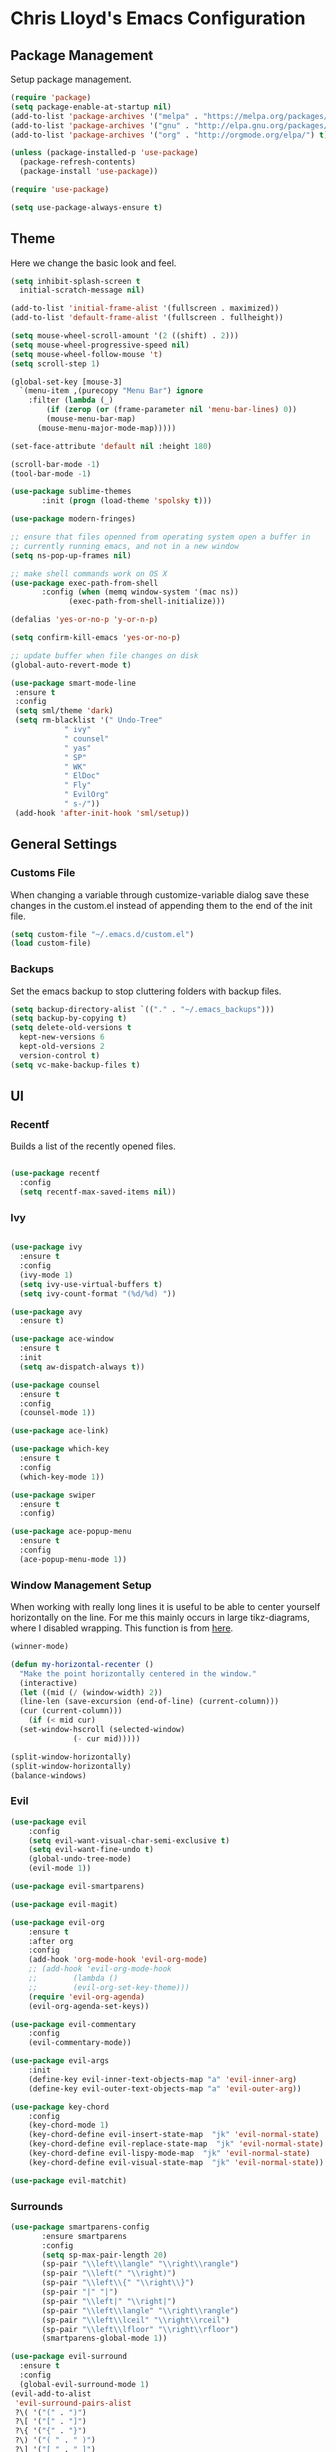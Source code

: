 * Chris Lloyd's Emacs Configuration
** Package Management
Setup package management.
#+begin_src emacs-lisp
  (require 'package)
  (setq package-enable-at-startup nil)
  (add-to-list 'package-archives '("melpa" . "https://melpa.org/packages/"))
  (add-to-list 'package-archives '("gnu" . "http://elpa.gnu.org/packages/"))
  (add-to-list 'package-archives '("org" . "http://orgmode.org/elpa/") t)

  (unless (package-installed-p 'use-package)
    (package-refresh-contents)
    (package-install 'use-package))

  (require 'use-package)

  (setq use-package-always-ensure t)
#+end_src

#+RESULTS:
: t

** Theme
Here we change the basic look and feel. 
#+begin_src emacs-lisp
  (setq inhibit-splash-screen t
	initial-scratch-message nil)

  (add-to-list 'initial-frame-alist '(fullscreen . maximized))
  (add-to-list 'default-frame-alist '(fullscreen . fullheight))

  (setq mouse-wheel-scroll-amount '(2 ((shift) . 2)))
  (setq mouse-wheel-progressive-speed nil)
  (setq mouse-wheel-follow-mouse 't)
  (setq scroll-step 1)

  (global-set-key [mouse-3]
    `(menu-item ,(purecopy "Menu Bar") ignore
      :filter (lambda (_)
	      (if (zerop (or (frame-parameter nil 'menu-bar-lines) 0))
		  (mouse-menu-bar-map)
		(mouse-menu-major-mode-map)))))

  (set-face-attribute 'default nil :height 180)

  (scroll-bar-mode -1)
  (tool-bar-mode -1)

  (use-package sublime-themes
	     :init (progn (load-theme 'spolsky t)))

  (use-package modern-fringes)

  ;; ensure that files openned from operating system open a buffer in
  ;; currently running emacs, and not in a new window
  (setq ns-pop-up-frames nil)

  ;; make shell commands work on OS X
  (use-package exec-path-from-shell
	     :config (when (memq window-system '(mac ns))
		       (exec-path-from-shell-initialize)))

  (defalias 'yes-or-no-p 'y-or-n-p)

  (setq confirm-kill-emacs 'yes-or-no-p)

  ;; update buffer when file changes on disk
  (global-auto-revert-mode t)

  (use-package smart-mode-line
   :ensure t
   :config
   (setq sml/theme 'dark)
   (setq rm-blacklist '(" Undo-Tree"
		      " ivy"
		      " counsel"
		      " yas"
		      " SP"
		      " WK"
		      " ElDoc"
		      " Fly"
		      " EvilOrg"
		      " s-/"))
   (add-hook 'after-init-hook 'sml/setup))
#+end_src

#+RESULTS:
: t

** General Settings
*** Customs File
When changing a variable through customize-variable dialog save these
changes in the custom.el instead of appending them to the end of the
init file.
#+begin_src emacs-lisp
  (setq custom-file "~/.emacs.d/custom.el")
  (load custom-file)
#+end_src

#+RESULTS:
: t

*** Backups
Set the emacs backup to stop cluttering folders with backup files.
#+begin_src emacs-lisp
  (setq backup-directory-alist `(("." . "~/.emacs_backups")))
  (setq backup-by-copying t)
  (setq delete-old-versions t
    kept-new-versions 6
    kept-old-versions 2
    version-control t)
  (setq vc-make-backup-files t)
#+end_src

#+RESULTS:
: t

** UI
*** Recentf
Builds a list of the recently opened files.
#+begin_src emacs-lisp

  (use-package recentf
    :config
    (setq recentf-max-saved-items nil))
#+end_src

#+RESULTS:
: t

*** Ivy
#+begin_src emacs-lisp

  (use-package ivy
    :ensure t
    :config
    (ivy-mode 1)
    (setq ivy-use-virtual-buffers t)
    (setq ivy-count-format "(%d/%d) "))

  (use-package avy
    :ensure t)

  (use-package ace-window
    :ensure t
    :init
    (setq aw-dispatch-always t))

  (use-package counsel
    :ensure t
    :config
    (counsel-mode 1))

  (use-package ace-link)

  (use-package which-key
    :ensure t
    :config
    (which-key-mode 1))

  (use-package swiper
    :ensure t
    :config)

  (use-package ace-popup-menu
    :ensure t
    :config
    (ace-popup-menu-mode 1))
#+end_src

#+RESULTS:
: t


*** 

*** Window Management Setup
When working with really long lines it is useful to be able to center
yourself horizontally on the line. For me this mainly occurs in large
tikz-diagrams, where I disabled wrapping. This function is from [[https://stackoverflow.com/questions/1249497/command-to-center-screen-horizontally-around-cursor-on-emacs][here]].
#+BEGIN_SRC emacs-lisp
  (winner-mode)

  (defun my-horizontal-recenter ()
    "Make the point horizontally centered in the window."
    (interactive)
    (let ((mid (/ (window-width) 2))
  	(line-len (save-excursion (end-of-line) (current-column)))
  	(cur (current-column)))
      (if (< mid cur)
  	(set-window-hscroll (selected-window)
  			    (- cur mid)))))
#+END_SRC

#+RESULTS:
: my-horizontal-recenter

#+begin_src emacs-lisp
  (split-window-horizontally)
  (split-window-horizontally)
  (balance-windows)
#+end_src

#+RESULTS:
: t

*** Evil
#+begin_src emacs-lisp
  (use-package evil
      :config
      (setq evil-want-visual-char-semi-exclusive t)
      (setq evil-want-fine-undo t)
      (global-undo-tree-mode)
      (evil-mode 1))

  (use-package evil-smartparens)

  (use-package evil-magit)

  (use-package evil-org
      :ensure t
      :after org
      :config
      (add-hook 'org-mode-hook 'evil-org-mode)
      ;; (add-hook 'evil-org-mode-hook
      ;; 	    (lambda ()
      ;; 	    (evil-org-set-key-theme)))
      (require 'evil-org-agenda)
      (evil-org-agenda-set-keys))

  (use-package evil-commentary
      :config
      (evil-commentary-mode))

  (use-package evil-args
      :init
      (define-key evil-inner-text-objects-map "a" 'evil-inner-arg)
      (define-key evil-outer-text-objects-map "a" 'evil-outer-arg))

  (use-package key-chord
      :config
      (key-chord-mode 1)
      (key-chord-define evil-insert-state-map  "jk" 'evil-normal-state)
      (key-chord-define evil-replace-state-map  "jk" 'evil-normal-state)
      (key-chord-define evil-lispy-mode-map  "jk" 'evil-normal-state)
      (key-chord-define evil-visual-state-map  "jk" 'evil-normal-state))

  (use-package evil-matchit)
#+end_src

#+RESULTS:

*** Surrounds
#+BEGIN_SRC emacs-lisp
   (use-package smartparens-config
  	      :ensure smartparens
  	      :config
  	      (setq sp-max-pair-length 20)
  	      (sp-pair "\\left\\langle" "\\right\\rangle")
  	      (sp-pair "\\left(" "\\right)")
  	      (sp-pair "\\left\\{" "\\right\\}")
  	      (sp-pair "|" "|")
  	      (sp-pair "\\left|" "\\right|")
  	      (sp-pair "\\left\\langle" "\\right\\rangle")
  	      (sp-pair "\\left\\lceil" "\\right\\rceil")
  	      (sp-pair "\\left\\lfloor" "\\right\\rfloor")
  	      (smartparens-global-mode 1))

   (use-package evil-surround
     :ensure t
     :config
     (global-evil-surround-mode 1)
   (evil-add-to-alist
    'evil-surround-pairs-alist
    ?\( '("(" . ")")
    ?\[ '("[" . "]")
    ?\{ '("{" . "}")
    ?\) '("( " . " )")
    ?\] '("[ " . " ]")
    ?\} '("{ " . " }")))

   (use-package embrace
    :ensure t
    :config
    (add-hook 'LaTeX-mode-hook (lambda ()
      (embrace-add-pair ?e "\\begin{" "}")
      (embrace-add-pair ?a "\\begin{align*}\n" "\n\\end{align*}")
      (embrace-add-pair ?m "\\(" "\\)")
      (embrace-add-pair ?M "\\[" "\\]")
      (embrace-add-pair ?l "\\left\(" "\\right\)")
      (defun embrace-with-command ()
      (let ((fname (read-string "Command: ")))
  	(cons (format "\\%s{" (or fname "")) "}")))
      (embrace-add-pair-regexp ?c "\\\\\\w+?{" "}" 'embrace-with-command
  			     (embrace-build-help "\\command{" "}")))))
			     
    (use-package evil-embrace
     :init
     (evil-embrace-enable-evil-surround-integration)
     (setq evil-embrace-show-help-p nil))
#+END_SRC

#+RESULTS:

*** Global Keybindings

#+begin_src emacs-lisp
  (use-package general)

  (general-define-key
     :keymaps 'normal
     "z =" 'mk-flyspell-correct-previous
     "z \\" 'powerthesaurus-lookup-word-at-point
     "z Z" 'my-horizontal-recenter
     "g o" 'my-goto-defn-split
     "g a" 'evil-forward-arg
     "g A" 'evil-backward-arg
     "<deletechar>" '(lambda () (interactive) (switch-to-buffer-other-window "*Sage*")))

   (general-create-definer my-leader-def
     :states '(normal emacs visual)
     :keymaps '(global magit-mode-map)
     :prefix "SPC")

   (my-leader-def
     "m" 'magit-status
     "y"   'counsel-yank-pop
     "b b" 'switch-to-buffer
     "b o" 'switch-to-buffer-other-window
     "b k" 'kill-current-buffer
     "w w" 'ace-window
     "w o" 'other-window
     "w 1" 'delete-other-windows
     "w k" 'delete-window
     "w h" 'split-window-vertically
     "w v" 'split-window-horizontally
     "w s" 'ace-swap-window
     "w <left>" 'shrink-window-horizontally
     "w <right>" 'enlarge-window-horizontally
     "w <down>" 'shrink-window
     "w <up>" 'enlarge-window
     "w b" 'balance-windows
     "w u" 'winner-undo
     "w r" 'winner-redo
     "<SPC>" 'avy-goto-char
     "l" 'avy-goto-line
     "f f" 'counsel-find-file
     "f r" 'counsel-recentf
     "f s" 'save-buffer
     "f S" 'write-file
     "x" 'counsel-M-x
     "h k" 'describe-key
     "h f" 'describe-function
     "h m" 'describe-mode
     "h v" 'describe-variable
     ":" 'eval-expression
     "s f" 'sp-slurp-hybrid-sexp
     "s b" 'sp-forward-barf-sexp
     "s F" 'sp-backward-slurp-sexp
     "s B" 'sp-backward-barf-sexp
     "/" 'swiper-all
     "d" 'counsel-dash-at-point
     "D" 'counsel-dash)

   (general-define-key
    :keymaps 'ivy-mode-map
    "C-j" 'ivy-next-line
    "C-k" 'ivy-previous-line)

   (general-define-key
    :states '(normal emacs)
    :keymaps '(sage-shell-mode-map gap-process-map)
    "SPC p" 'counsel-shell-history)
#+end_src

#+RESULTS:

*** 

** Major Modes
*** LaTeX
**** Setup
#+begin_src emacs-lisp
  (use-package tex
    :ensure auctex
    :init
    (add-hook 'LaTeX-mode-hook (lambda () (flycheck-select-checker 'tex-chktex)))
    ()
    (setq TeX-auto-save t)
    (setq TeX-parse-self t)
    (setq-default TeX-master nil)

    ;; (add-hook 'LaTeX-mode-hook (lambda ()
    ;; 			       (push
    ;; 				'("latexmk" "latexmk -pdf %s" TeX-run-TeX nil t
    ;; 				  :help "Run Latexmk on file")
    ;; 				TeX-command-list)))
    ;; (setq TeX-view-program-selection '((output-pdf "PDF Viewer")))
    ;; (setq TeX-view-program-list
    ;;     '(("PDF Viewer" "/Applications/Skim.app/Contents/SharedSupport/displayline -g %n %o %b")))

    (add-hook 'LaTeX-mode-hook 'server-start)
    (add-hook 'LaTeX-mode-hook 'TeX-source-correlate-mode)

    ;; (add-hook 'LaTeX-mode-hook 'auto-fill-mode)
    (add-hook 'LaTeX-mode-hook 'turn-on-reftex)
    (setq reftex-plug-into-AUCTeX t)
    (setq flycheck-tex-chktex-executable "/Library/TeX/texbin/chktex")
    (add-hook 'LaTeX-mode-hook 'flyspell-mode)
    ;; https://tex.stackexchange.com/questions/69555/i-want-to-disable-auto-fill-mode-when-editing-equations
      (defvar my-LaTeX-no-autofill-environments
      '("equation" "equation*" "align*" "tikzcd")
      "A list of LaTeX environment names in which `auto-fill-mode' should be inhibited.")

      (defun my-LaTeX-auto-fill-function ()
      "This function checks whether point is currently inside one of
      the LaTeX environments listed in
      `my-LaTeX-no-autofill-environments'. If so, it inhibits automatic
      filling of the current paragraph."
      (let ((do-auto-fill t)
	    (current-environment "")
	    (level 0))
	(while (and do-auto-fill (not (string= current-environment "document")))
	(setq level (1+ level)
		current-environment (LaTeX-current-environment level)
		do-auto-fill (not (member current-environment my-LaTeX-no-autofill-environments))))
	(when do-auto-fill
	(do-auto-fill))))

      (defun my-LaTeX-setup-auto-fill ()
      "This function turns on auto-fill-mode and sets the function
      used to fill a paragraph to `my-LaTeX-auto-fill-function'."
      (auto-fill-mode)
      (setq auto-fill-function 'my-LaTeX-auto-fill-function))

      (add-hook 'LaTeX-mode-hook 'my-LaTeX-setup-auto-fill))

  (defun my-latex-evil-create-environment ()
    "Create environment and enter insert mode."
    (interactive)
    (progn
      (call-interactively 'LaTeX-environment)
      (call-interactively 'evil-insert)))

  (defun my-latex-evil-modify-current-environment ()
    "Change current environment."
    (interactive)
    (let ((current-prefix-arg 4))
      (call-interactively #'LaTeX-environment)))

  (defun my-latex-insert-inline-math()
    "Insert \(\)."
      (interactive)
    (progn (insert "\\(\\)")
	 (evil-backward-char)
	 (call-interactively 'evil-insert)))

  (defun my-latex-insert-display-math()
    "Insert \[\]."
      (interactive)
      (progn
	(if (not (string= (thing-at-point 'line t) "\n"))
	(call-interactively 'evil-open-below))
	(insert "\\[\\]")
	(evil-backward-char)
	(call-interactively 'evil-insert)))
#+end_src

#+RESULTS:
: my-latex-insert-display-math

This function searches the current LaTeX project for all the labels
and then lets you insert one using the completion framework of your
choice (in my case it uses ivy). This is based on the reftex function
goto-label.

#+begin_src emacs-lisp 
(defun my-ref-label (&optional other-window)
  "Prompt for a label (with completion) and insert a reference to it."
  (interactive "P")
  (reftex-access-scan-info)
  (let* ((docstruct (symbol-value reftex-docstruct-symbol))
	 ;; If point is inside a \ref{} or \pageref{}, use that as
	 ;; default value.
	 (default (when (looking-back "\\\\\\(?:page\\)?ref{[-a-zA-Z0-9_*.:]*"
                                      (line-beginning-position))
		    (reftex-this-word "-a-zA-Z0-9_*.:")))
         (label (completing-read (if default
				     (format "Label (default %s): " default)
				   "Label: ")
				 docstruct
                                 (lambda (x) (stringp (car x))) t nil nil
				 default)))
    (insert (concat "\\ref{" label "}"))))
#+end_src

#+RESULTS:
: my-ref-label

**** Keybindings
#+begin_src emacs-lisp

  (my-leader-def 'LaTeX-mode-map
    "c" 'TeX-command-master
    "v v" 'preview-buffer
    "v c" 'preview-clearout
    "t" 'TeX-next-error
     "e e" 'my-latex-evil-create-environment
     "e m" 'my-latex-evil-modify-current-environment
     "e c" 'LaTeX-close-environment
     "r r" 'ivy-bibtex-with-local-bibliography
     "r l" 'my-ref-label)
#+end_src

#+RESULTS:

**** Bibtex
#+begin_src emacs-lisp
  (use-package ivy-bibtex
     :config
     (setq ivy-re-builders-alist
         '((ivy-bibtex . ivy--regex-ignore-order)
  	 (t . ivy--regex-plus))))

   (setq ivy-bibtex-default-action 'ivy-bibtex-insert-citation)

   (use-package gscholar-bibtex)
#+end_src

#+RESULTS:

**** PDF View
#+begin_src emacs-lisp
  (use-package pdf-tools
    :config
    (pdf-tools-install)
    (setq TeX-view-program-selection '((output-pdf "PDF Tools"))
        TeX-source-correlate-start-server t)
    (add-hook 'TeX-after-compilation-finished-functions
        #'TeX-revert-document-buffer))
#+end_src

#+RESULTS:
: t

*** Sage
**** Setup
#+begin_src emacs-lisp
  (use-package sage-shell-mode
      :init
      (setq sage-shell:sage-root "/Applications/SageMath2/"))

  (defun send-to-sage-and-switch ()
      "Send buffer to sage and switch to sage buffer."
      (interactive)
      (progn
      (caill-interactively 'sage-shell-edit:send-buffer)
      (call-interactively 'other-window)))
#+end_src

#+RESULTS:
: send-to-sage-and-switch

**** Generate Ctags
#+BEGIN_SRC emacs-lisp
(defun generate-sage-tags ()
"Generate a tags file for all *.sage files in current directory."
(interactive)
(shell-command "find . -name \"*.sage\" -print | etags -l \"python\" -"))
#+END_SRC

#+RESULTS:
: generate-sage-tags
 
**** Keybindings
#+begin_src emacs-lisp
  (my-leader-def 'sage-shell:sage-mode-map 
      "c" 'sage-shell-edit:send-buffer)
#+end_src

#+RESULTS:

*** Gap
**** Setup
#+begin_src emacs-lisp
  (use-package gap-mode
       :init
       (setq gap-executable "/Applications/gap/bin/gap.sh"))
#+end_src

#+RESULTS:

**** Keybindings
#+begin_src emacs-lisp
  (my-leader-def 'gap-mode-map
    "c" 'gap-eval-file)
#+end_src

#+RESULTS:

*** Haskell
**** Setup
#+begin_src emacs-lisp
  (use-package haskell-mode
    :ensure t
    :init
    (add-hook 'haskell-mode-hook 'interactive-haskell-mode)
    (add-hook 'haskell-mode-hook 'haskell-indent-mode)
     (with-eval-after-load "haskell-mode"
      ;; This changes the evil "O" and "o" keys for haskell-mode to make sure that
      ;; indentation is done correctly. See
      ;; https://github.com/haskell/haskell-mode/issues/1265#issuecomment-252492026.
      (defun haskell-evil-open-above ()
        (interactive)
        (evil-digit-argument-or-evil-beginning-of-line)
        (haskell-indentation-newline-and-indent)
        (evil-previous-line)
        (haskell-indentation-indent-line)
        (evil-append-line nil))

      (defun haskell-evil-open-below ()
        (interactive)
        (evil-append-line nil)
        (haskell-indentation-newline-and-indent))))
#+end_src

#+RESULTS:

**** Keybindings
#+begin_src emacs-lisp
  (evil-define-key 'normal haskell-mode-map
     "o" 'haskell-evil-open-below
     "O" 'haskell-evil-open-above)
     
  (my-leader-def 'haskell-mode-map 
      "c" 'haskell-process-load-file)
  (my-leader-def 'haskell-error-mode-map
  "q" 'quit-window) 
#+end_src

#+RESULTS:

*** Org


#+begin_src emacs-lisp
  (use-package org
    :ensure t
    :init
    (define-key global-map "\C-cl" 'org-store-link)
    (define-key global-map "\C-ca" 'org-agenda)
    (bind-key* "C-c c" 'org-capture)
    (setq org-hide-emphasis-markers 't)
    (setq org-capture-templates
	'(("t" "Todo" entry (file "~/org/refile.org")
	   "* TODO %?\n" )
	  ("c" "Clocked Todo" entry (file "~/org/refile.org")
	   "* TODO %?\n" :clock-in t :clock-keep t)))
    (setq org-agenda-files '("~/org"))
    ;; 12 hour clock
    (setq org-agenda-timegrid-use-ampm 1)
    (setq org-refile-targets (quote ((nil :maxlevel . 9)
				 (org-agenda-files :maxlevel . 9))))
    ;; hide file names in agenda view
    (setq org-agenda-prefix-format "%t %s")
    (setq org-reverse-note-order t)
    (setq org-clock-persist 'history)
    (org-clock-persistence-insinuate)
    (add-hook 'org-mode-hook #'smartparens-mode)
    (eval-after-load 'org
      '(setf org-highlight-latex-and-related '(latex)))
    (add-hook 'org-mode-hook 'flyspell-mode)
    (add-hook 'org-mode-hook 'turn-on-auto-fill)
    ;; (setq org-modules (cons 'org-habit org-modules))
    (setq org-latex-create-formula-image-program 'imagemagick)
    (setq org-tags-column -90)
    (setq org-format-latex-options (plist-put org-format-latex-options :scale 2.0))
    :config
    (with-eval-after-load 'ox-latex
      (add-to-list 'org-latex-classes '("draft" "\\documentclass[11pt,draft]{book}"
    ("\\chapter{%s}" . "\\chapter*{%s}")
	      ("\\section{%s}" . "\\section*{%s}")
	      ("\\subsection{%s}" . "\\subsection*{%s}")
	      ("\\subsubsection{%s}" . "\\subsubsection*{%s}")
	      ("\\paragraph{%s}" . "\\paragraph*{%s}")
	      ("\\subparagraph{%s}" . "\\subparagraph*{%s}")))
      (add-to-list 'org-latex-classes '("semesternotes" "\\documentclass[11pt]{book}"
	      ("\\part{%s}" . "\\part*{%s}")
	      ("\\chapter{%s}" . "\\chapter*{%s}")
	      ("\\section{%s}" . "\\section*{%s}")
	      ("%% %s" . "%% %s")
	      ("%% %s" . "%% %s")
	      ("\\paragraph{%s}" . "\\paragraph*{%s}")
	      ("\\subparagraph{%s}" . "\\subparagraph*{%s}")))
      (add-to-list 'org-latex-classes '("drill" "\\documentclass[11pt]{book}"
	      ("\\section{%s}" . "\\section*{%s}")
	      ("%% %s" . "%% %s")
	      ("\\begin{thm}{%s}" "\\end{thm}" "\\begin{thm}{%s}" "\\end{thm}")
	      ("\\begin{proof}{%s}" "\\end{proof}" "\\begin{proof}{%s}" "\\end{proof}"))))

	      ;; ("\\begin{defn}{%s}" "\\end{defn}" "\\begin{defn}{%s}" "\\end{defn}")
    (setq org-catch-invisible-edits 'error)
    (setq org-ctrl-k-protect-subtree t)
    :bind* (("C-c C-x o" . org-clock-out)))

  ;; (use-package org-mru-clock
  ;;   :config
  ;;     (setq org-mru-clock-completing-read #'ivy-completing-read))
  ;; (use-package cl)
  (use-package org-drill
    :ensure org-plus-contrib
    :config
    (setq org-drill-add-random-noise-to-intervals-p t))

  (use-package org-edit-latex)

  ;; (use-package ox-latex
  ;;   :ensure org-plus-contrib)
  (defun my-org-hide-current-body ()
    "Hide body of current heading and go to heading."
    (interactive)
    (progn
      (call-interactively 'org-previous-visible-heading)
      (call-interactively 'org-cycle)))

  (defun my-evil-org-insert-heading-after ()
    "Insert org heading after current heading and go into insert mode."
    (interactive)
    (progn
      (call-interactively 'org-insert-heading-after-current)
      (call-interactively 'evil-insert)))

  (defun my-evil-org-insert-heading-before ()
    "Insert org heading above current heading and go into insert mode."
    (interactive)
    (progn
      (call-interactively 'beginning-of-line)
      (call-interactively 'org-insert-heading)
      (call-interactively 'evil-insert)))

  (defun my-evil-org-insert-subheading ()
    "Create org subheading and enter insert mode."
    (interactive)
    (progn
      (call-interactively 'end-of-line)
      (call-interactively 'org-insert-subheading)
      (call-interactively 'evil-insert)))
#+end_src

#+RESULTS:
: my-evil-org-insert-subheading

#+begin_src emacs-lisp
(use-package org-roam
      :ensure t
      :hook
      (after-init . org-roam-mode)
      :custom
      (org-roam-directory "~/org/")
      (server-start)
      (require 'org-protocol)
      (require 'org-roam-protocol))

(use-package org-roam-server
  :ensure t
  :config
  (setq org-roam-server-host "127.0.0.1"
        org-roam-server-port 8080
        org-roam-server-authenticate nil
        org-roam-server-export-inline-images t
        org-roam-server-serve-files nil
        org-roam-server-served-file-extensions '("pdf" "mp4" "ogv")
        org-roam-server-network-poll t
        org-roam-server-network-arrows nil
        org-roam-server-network-label-truncate t
        org-roam-server-network-label-truncate-length 60
        org-roam-server-network-label-wrap-length 20))
#+end_src

#+RESULTS:
: t

**** Keybindings
#+begin_src emacs-lisp
  (my-leader-def 'org-mode-map
    "<RET>" 'my-evil-org-insert-subheading
    "T" 'org-todo
    "t" 'counsel-org-tag
    ;; "rf" 'org-refile
    "E" 'org-export-dispatch
    "e" 'org-edit-special
    "o" 'my-evil-org-insert-heading-after
    "O" 'my-evil-org-insert-heading-before
    "." 'my-evil-org-insert-subheading
    "p" 'org-toggle-latex-fragment
    "rr" 'org-roam
    "rf" 'org-roam-find-file
    "rb" 'org-roam-switch-to-buffer
    "rg" 'org-roam-graph-show
    "ri" 'org-roam-insert
    "cb" 'org-babel-execute-src-block)

  (general-define-key
   :states 'normal
   :keymaps 'org-mode-map
   "g k"  'org-backward-heading-same-level
   "g j"  'org-forward-heading-same-level
   "g h" 'outline-up-heading
   "g l" 'outline-next-visible-heading
   "g J" 'my-org-hide-current-body)
#+end_src

#+RESULTS:

*** Elisp
**** Setup
#+BEGIN_SRC emacs-lisp
  (use-package lispy)
  (use-package evil-lispy
      :init
     (add-hook 'emacs-lisp-mode-hook #'evil-lispy-mode))
  (use-package lispyville
      :init
      (general-add-hook '(emacs-lisp-mode-hook lisp-mode-hook) #'lispyville-mode))

  (use-package paredit)
#+END_SRC

#+RESULTS:

**** Keybindings
#+BEGIN_SRC emacs-lisp
  (my-leader-def 'emacs-lisp-mode-map
    "e b" 'eval-buffer)
#+END_SRC

#+RESULTS:

** Documentation
We will use helm together with helm-dash to view documentation in
emacs.
#+begin_src emacs-lisp
  (setq helm-dash-common-docsets '("Python 2" "Haskell" ;; "Sage"
				   "Emacs Lisp"))
#+end_src

#+RESULTS:
| Python 2 | Haskell | Emacs Lisp |

We will display the documentation in the eww web-browser in emacs.

We set the font to match the rest of emacs instead of the font
provided from html. We also force the browser to pop up on the left if
possible otherwise split vertically.
#+begin_src emacs-lisp
  (setq helm-dash-browser-func 'eww-browse-url)

  (add-hook 'eww-mode-hook 'eww-toggle-fonts)

  (defun eww-display+ (buf _alist)
    (let ((w (or
  	       (window-in-direction 'left)
  	       (split-window-vertically))))
      (set-window-buffer w buf)
      w))

  (push `(,(rx "*eww*")
  	(eww-display+))
        display-buffer-alist)
#+end_src

** Completions
*** Yasnippet
#+begin_src emacs-lisp
  (use-package yasnippet
      :ensure t
      :init
      (yas-global-mode 1)
      (defun my-org-latex-yas ()
      "Activate org and LaTeX yas expansion in org-mode buffers."
      (yas-minor-mode)
      (yas-activate-extra-mode 'latex-mode))

      (add-hook 'org-mode-hook #'my-org-latex-yas))


    (use-package yasnippet-snippets
      :ensure t)
#+end_src

#+RESULTS:

*** Hippie Expand
#+begin_src emacs-lisp
(global-set-key (kbd "M-/") 'hippie-expand)

;; https://blog.binchen.org/posts/autocomplete-with-a-dictionary-with-hippie-expand.html
;; The actual expansion function
(defun try-expand-by-dict (old)
  ;; old is true if we have already attempted an expansion
  (unless (bound-and-true-p ispell-minor-mode)
    (ispell-minor-mode 1))

  ;; english-words.txt is the fallback dicitonary
  (if (not ispell-alternate-dictionary)
      (setq ispell-alternate-dictionary (file-truename "~/.emacs.d/misc/english-words.txt")))
  (let ((lookup-func (if (fboundp 'ispell-lookup-words)
                       'ispell-lookup-words
                       'lookup-words)))
    (unless old
      (he-init-string (he-lisp-symbol-beg) (point))
      (if (not (he-string-member he-search-string he-tried-table))
        (setq he-tried-table (cons he-search-string he-tried-table)))
      (setq he-expand-list
            (and (not (equal he-search-string ""))
                 (funcall lookup-func (concat (buffer-substring-no-properties (he-lisp-symbol-beg) (point)) "*")))))
    (if (null he-expand-list)
      (if old (he-reset-string))
      (he-substitute-string (car he-expand-list))
      (setq he-expand-list (cdr he-expand-list))
      t)
    ))

  (global-set-key (kbd "M-/") 'hippie-expand)
  (setq hippie-expand-try-functions-list
        '(try-expand-dabbrev
  	try-expand-dabbrev-all-buffers
  	try-expand-dabbrev-from-kill
  	try-complete-file-name-partially
  	try-complete-file-name
  	try-expand-all-abbrevs
  	try-expand-list
  	try-expand-line
  	try-complete-lisp-symbol-partially
  	try-complete-lisp-symbol))
#+end_src

#+RESULTS:
| try-expand-dabbrev | try-expand-dabbrev-all-buffers | try-expand-dabbrev-from-kill | try-complete-file-name-partially | try-complete-file-name | try-expand-all-abbrevs | try-expand-list | try-expand-line | try-complete-lisp-symbol-partially | try-complete-lisp-symbol |

** Writing
*** Spell-check
I use flyspell together with a nice [[https://emacs.stackexchange.com/questions/14909/how-to-use-flyspell-to-efficiently-correct-previous-word][function]] by Mark Karpov that
opens the suggestion in a pop-up menu.
#+begin_src emacs-lisp
  (use-package flyspell
      :config
      (setq ispell-program-name "/opt/local/bin/aspell")
      (flyspell-mode 1)
      (defun mk-flyspell-correct-previous (&optional words)
      "Correct word before point, reach distant words.

      WORDS words at maximum are traversed backward until misspelled
      word is found.  If it's not found, give up.  If argument WORDS is
      not specified, traverse 12 words by default.

      Return T if misspelled word is found and NIL otherwise.  Never
      move point."
      (interactive "P")
      (let* ((delta (- (point-max) (point)))
  	   (counter (string-to-number (or words "12")))
  	   (result
  	    (catch 'result
  	      (while (>= counter 0)
  		(when (cl-some #'flyspell-overlay-p
  			       (overlays-at (point)))
  		  (flyspell-correct-word-before-point)
  		  (throw 'result t))
  		(backward-word 1)
  		(setq counter (1- counter))
  		nil))))
        (goto-char (- (point-max) delta))
        result))
      (bind-key* "M-c" 'mk-flyspell-correct-previous))

  (use-package powerthesaurus)
#+end_src

#+RESULTS:

*** Grammar-check
#+begin_src emacs-lisp
  (use-package langtool
    :config
    (setq langtool-java-bin "/usr/bin/java")
    (setq langtool-language-tool-jar "/Applications/LanguageTool-4.2/languagetool-commandline.jar"))
#+end_src

#+RESULTS:
: t

** Project Management
#+begin_src emacs-lisp
  (use-package magit
  :init
  (add-hook 'after-save-hook 'magit-after-save-refresh-status t))

  (use-package skeletor
      :config
      (skeletor-define-template "latex-skeleton"
        :title "latex-skeleton"
        :no-license? t)
      (skeletor-define-template "beamer-skeleton"
        :title "beamer-skeleton"
        :no-license? t)
      (skeletor-define-template "classwork-skeleton"
        :title "classwork-skeleton"
        :no-license? t)
      (skeletor-define-template "coverletter-skeleton"
        :title "coverletter-skeleton"
        :no-license? t)
)
	
#+end_src

#+RESULTS:
: t

** Remote Work
I have a laptop I use as a server for running
computations. There is a cron job that writes the IP address of the laptop to
a file in Dropbox. These functions allow easy access to that computer.
#+begin_src emacs-lisp
  (use-package ssh)

    (defun connect-lenovo ()
      "Open dired into lenovo"
      (interactive)
      (dired (concat "/ssh:chris@" (lenovo-ip) ":/home/")))

    (defun ssh-lenovo ()
      "SSH into lenovo."
      (interactive)
      (ssh (concat "chris@" (lenovo-ip))))

    (defun lenovo-ip ()
        "Return ip for lenovo."
        (substring (get-string-from-file "~/DropBox/lenovo_ip.txt") 0 -1))

    (defun get-string-from-file (filePath)
      "Return filePath's file content."
      (with-temp-buffer
        (insert-file-contents filePath)
        (buffer-string)))
#+end_src

#+RESULTS:
: get-string-from-file

** Programming
*** Syntax
#+BEGIN_SRC emacs-lisp
  (use-package flycheck
    :init
    (global-flycheck-mode)
    (flycheck-define-checker proselint
    "A linter for prose."
    :command ("proselint" source-inplace)
    :error-patterns
    ((warning line-start (file-name) ":" line ":" column ": "
  	    (id (one-or-more (not (any " "))))
  	    (message) line-end))
    :modes (text-mode markdown-mode latex-mode))

    (add-to-list 'flycheck-checkers 'proselint))
#+END_SRC

#+RESULTS:

*** Ctags
#+BEGIN_SRC emacs-lisp
  (use-package ctags-update)
#+END_SRC

#+RESULTS:

** Telemetry
#+begin_src emacs-lisp
  (use-package interaction-log)

  (use-package keyfreq
    :init
    (keyfreq-mode 1)
    (keyfreq-autosave-mode 1))
#+end_src

#+RESULTS:

** Email
#+begin_src emacs-lisp
  (require 'mu4e)


  (setq mail-user-agent 'mu4e-user-agent)

  (setq mu4e-drafts-folder "/[Gmail].Drafts")
  (setq mu4e-sent-folder   "/[Gmail].Sent Mail")
  (setq mu4e-trash-folder  "/[Gmail].Trash")

  (setq mu4e-sent-messages-behavior 'delete)

  ;; (setq mu4e-maildir-shortcuts
  ;;   '( (:maildir "/uva/INBOX"              :key ?i)
  ;;      (:maildir "/[Gmail].Sent Mail"  :key ?s)
  ;;      (:maildir "/[Gmail].Trash"      :key ?t)
  ;;      (:maildir "/[Gmail].All Mail"   :key ?a)))

  (setq mu4e-get-mail-command "offlineimap")
  (setq mu4e~get-mail-password-regexp "^Password:")

  (setq mu4e-completing-read-function 'ivy-completing-read)
  (setq mu4e-compose-format-flowed t)
#+end_src

#+RESULTS:
: t


*** Keybindings
#+begin_src emacs-lisp
    (general-define-key
    :keymaps 'mu4e-headers-mode-map
    "j" 'evil-next-line
    "k" 'evil-previous-line)

   (general-define-key
    :keymaps 'mu4e-view-mode-map
    "g" 'ace-link-mu4e)
#+end_src

#+RESULTS:


